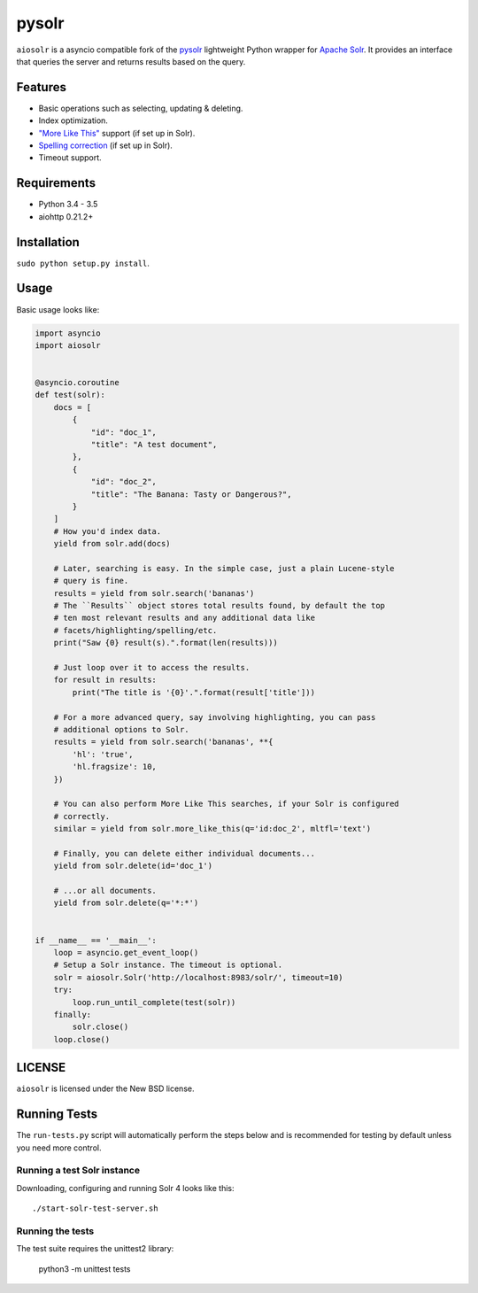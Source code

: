 ======
pysolr
======

``aiosolr`` is a asyncio compatible fork of the `pysolr <https://github.com/django-haystack/pysolr>`_ lightweight Python wrapper for `Apache Solr`_. It provides an
interface that queries the server and returns results based on the query.

.. _`Apache Solr`: http://lucene.apache.org/solr/

Features
========

* Basic operations such as selecting, updating & deleting.
* Index optimization.
* `"More Like This" <http://wiki.apache.org/solr/MoreLikeThis>`_ support (if set up in Solr).
* `Spelling correction <http://wiki.apache.org/solr/SpellCheckComponent>`_ (if set up in Solr).
* Timeout support.

Requirements
============

* Python 3.4 - 3.5
* aiohttp 0.21.2+

Installation
============

``sudo python setup.py install``.


Usage
=====

Basic usage looks like:

.. code-block:: python

    import asyncio
    import aiosolr


    @asyncio.coroutine
    def test(solr):
        docs = [
            {
                "id": "doc_1",
                "title": "A test document",
            },
            {
                "id": "doc_2",
                "title": "The Banana: Tasty or Dangerous?",
            }
        ]
        # How you'd index data.
        yield from solr.add(docs)

        # Later, searching is easy. In the simple case, just a plain Lucene-style
        # query is fine.
        results = yield from solr.search('bananas')
        # The ``Results`` object stores total results found, by default the top
        # ten most relevant results and any additional data like
        # facets/highlighting/spelling/etc.
        print("Saw {0} result(s).".format(len(results)))

        # Just loop over it to access the results.
        for result in results:
            print("The title is '{0}'.".format(result['title']))

        # For a more advanced query, say involving highlighting, you can pass
        # additional options to Solr.
        results = yield from solr.search('bananas', **{
            'hl': 'true',
            'hl.fragsize': 10,
        })

        # You can also perform More Like This searches, if your Solr is configured
        # correctly.
        similar = yield from solr.more_like_this(q='id:doc_2', mltfl='text')

        # Finally, you can delete either individual documents...
        yield from solr.delete(id='doc_1')

        # ...or all documents.
        yield from solr.delete(q='*:*')


    if __name__ == '__main__':
        loop = asyncio.get_event_loop()
        # Setup a Solr instance. The timeout is optional.
        solr = aiosolr.Solr('http://localhost:8983/solr/', timeout=10)
        try:
            loop.run_until_complete(test(solr))
        finally:
            solr.close()
        loop.close()



LICENSE
=======

``aiosolr`` is licensed under the New BSD license.

Running Tests
=============

The ``run-tests.py`` script will automatically perform the steps below and is recommended for testing by
default unless you need more control.

Running a test Solr instance
~~~~~~~~~~~~~~~~~~~~~~~~~~~~

Downloading, configuring and running Solr 4 looks like this::

    ./start-solr-test-server.sh

Running the tests
~~~~~~~~~~~~~~~~~

The test suite requires the unittest2 library:

    python3 -m unittest tests

